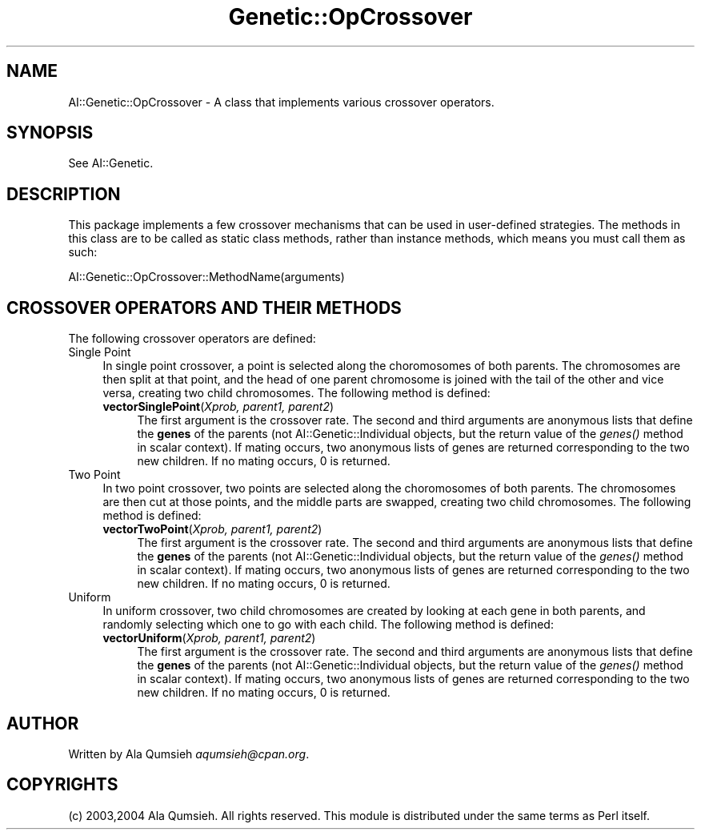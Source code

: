 .\" Automatically generated by Pod::Man 2.25 (Pod::Simple 3.20)
.\"
.\" Standard preamble:
.\" ========================================================================
.de Sp \" Vertical space (when we can't use .PP)
.if t .sp .5v
.if n .sp
..
.de Vb \" Begin verbatim text
.ft CW
.nf
.ne \\$1
..
.de Ve \" End verbatim text
.ft R
.fi
..
.\" Set up some character translations and predefined strings.  \*(-- will
.\" give an unbreakable dash, \*(PI will give pi, \*(L" will give a left
.\" double quote, and \*(R" will give a right double quote.  \*(C+ will
.\" give a nicer C++.  Capital omega is used to do unbreakable dashes and
.\" therefore won't be available.  \*(C` and \*(C' expand to `' in nroff,
.\" nothing in troff, for use with C<>.
.tr \(*W-
.ds C+ C\v'-.1v'\h'-1p'\s-2+\h'-1p'+\s0\v'.1v'\h'-1p'
.ie n \{\
.    ds -- \(*W-
.    ds PI pi
.    if (\n(.H=4u)&(1m=24u) .ds -- \(*W\h'-12u'\(*W\h'-12u'-\" diablo 10 pitch
.    if (\n(.H=4u)&(1m=20u) .ds -- \(*W\h'-12u'\(*W\h'-8u'-\"  diablo 12 pitch
.    ds L" ""
.    ds R" ""
.    ds C` ""
.    ds C' ""
'br\}
.el\{\
.    ds -- \|\(em\|
.    ds PI \(*p
.    ds L" ``
.    ds R" ''
'br\}
.\"
.\" Escape single quotes in literal strings from groff's Unicode transform.
.ie \n(.g .ds Aq \(aq
.el       .ds Aq '
.\"
.\" If the F register is turned on, we'll generate index entries on stderr for
.\" titles (.TH), headers (.SH), subsections (.SS), items (.Ip), and index
.\" entries marked with X<> in POD.  Of course, you'll have to process the
.\" output yourself in some meaningful fashion.
.ie \nF \{\
.    de IX
.    tm Index:\\$1\t\\n%\t"\\$2"
..
.    nr % 0
.    rr F
.\}
.el \{\
.    de IX
..
.\}
.\"
.\" Accent mark definitions (@(#)ms.acc 1.5 88/02/08 SMI; from UCB 4.2).
.\" Fear.  Run.  Save yourself.  No user-serviceable parts.
.    \" fudge factors for nroff and troff
.if n \{\
.    ds #H 0
.    ds #V .8m
.    ds #F .3m
.    ds #[ \f1
.    ds #] \fP
.\}
.if t \{\
.    ds #H ((1u-(\\\\n(.fu%2u))*.13m)
.    ds #V .6m
.    ds #F 0
.    ds #[ \&
.    ds #] \&
.\}
.    \" simple accents for nroff and troff
.if n \{\
.    ds ' \&
.    ds ` \&
.    ds ^ \&
.    ds , \&
.    ds ~ ~
.    ds /
.\}
.if t \{\
.    ds ' \\k:\h'-(\\n(.wu*8/10-\*(#H)'\'\h"|\\n:u"
.    ds ` \\k:\h'-(\\n(.wu*8/10-\*(#H)'\`\h'|\\n:u'
.    ds ^ \\k:\h'-(\\n(.wu*10/11-\*(#H)'^\h'|\\n:u'
.    ds , \\k:\h'-(\\n(.wu*8/10)',\h'|\\n:u'
.    ds ~ \\k:\h'-(\\n(.wu-\*(#H-.1m)'~\h'|\\n:u'
.    ds / \\k:\h'-(\\n(.wu*8/10-\*(#H)'\z\(sl\h'|\\n:u'
.\}
.    \" troff and (daisy-wheel) nroff accents
.ds : \\k:\h'-(\\n(.wu*8/10-\*(#H+.1m+\*(#F)'\v'-\*(#V'\z.\h'.2m+\*(#F'.\h'|\\n:u'\v'\*(#V'
.ds 8 \h'\*(#H'\(*b\h'-\*(#H'
.ds o \\k:\h'-(\\n(.wu+\w'\(de'u-\*(#H)/2u'\v'-.3n'\*(#[\z\(de\v'.3n'\h'|\\n:u'\*(#]
.ds d- \h'\*(#H'\(pd\h'-\w'~'u'\v'-.25m'\f2\(hy\fP\v'.25m'\h'-\*(#H'
.ds D- D\\k:\h'-\w'D'u'\v'-.11m'\z\(hy\v'.11m'\h'|\\n:u'
.ds th \*(#[\v'.3m'\s+1I\s-1\v'-.3m'\h'-(\w'I'u*2/3)'\s-1o\s+1\*(#]
.ds Th \*(#[\s+2I\s-2\h'-\w'I'u*3/5'\v'-.3m'o\v'.3m'\*(#]
.ds ae a\h'-(\w'a'u*4/10)'e
.ds Ae A\h'-(\w'A'u*4/10)'E
.    \" corrections for vroff
.if v .ds ~ \\k:\h'-(\\n(.wu*9/10-\*(#H)'\s-2\u~\d\s+2\h'|\\n:u'
.if v .ds ^ \\k:\h'-(\\n(.wu*10/11-\*(#H)'\v'-.4m'^\v'.4m'\h'|\\n:u'
.    \" for low resolution devices (crt and lpr)
.if \n(.H>23 .if \n(.V>19 \
\{\
.    ds : e
.    ds 8 ss
.    ds o a
.    ds d- d\h'-1'\(ga
.    ds D- D\h'-1'\(hy
.    ds th \o'bp'
.    ds Th \o'LP'
.    ds ae ae
.    ds Ae AE
.\}
.rm #[ #] #H #V #F C
.\" ========================================================================
.\"
.IX Title "Genetic::OpCrossover 3"
.TH Genetic::OpCrossover 3 "2005-03-03" "perl v5.14.2" "User Contributed Perl Documentation"
.\" For nroff, turn off justification.  Always turn off hyphenation; it makes
.\" way too many mistakes in technical documents.
.if n .ad l
.nh
.SH "NAME"
AI::Genetic::OpCrossover \- A class that implements various crossover operators.
.SH "SYNOPSIS"
.IX Header "SYNOPSIS"
See AI::Genetic.
.SH "DESCRIPTION"
.IX Header "DESCRIPTION"
This package implements a few crossover mechanisms that can be used in user-defined
strategies. The methods in this class are to be called as static class methods,
rather than instance methods, which means you must call them as such:
.PP
.Vb 1
\&  AI::Genetic::OpCrossover::MethodName(arguments)
.Ve
.SH "CROSSOVER OPERATORS AND THEIR METHODS"
.IX Header "CROSSOVER OPERATORS AND THEIR METHODS"
The following crossover operators are defined:
.IP "Single Point" 4
.IX Item "Single Point"
In single point crossover, a point is selected along the choromosomes of both parents.
The chromosomes are then split at that point, and the head of one parent chromosome is
joined with the tail of the other and vice versa, creating two child chromosomes.
The following method is defined:
.RS 4
.IP "\fBvectorSinglePoint\fR(\fIXprob, parent1, parent2\fR)" 4
.IX Item "vectorSinglePoint(Xprob, parent1, parent2)"
The first argument is the crossover rate. The second and third arguments are anonymous
lists that define the \fBgenes\fR
of the parents (not AI::Genetic::Individual objects, but the return value of the \fI\fIgenes()\fI\fR
method in scalar context).
If mating occurs, two anonymous lists of genes are returned corresponding to the two
new children. If no mating occurs, 0 is returned.
.RE
.RS 4
.RE
.IP "Two Point" 4
.IX Item "Two Point"
In two point crossover, two points are selected along the choromosomes of both parents.
The chromosomes are then cut at those points, and the middle parts are swapped,
creating two child chromosomes. The following method is defined:
.RS 4
.IP "\fBvectorTwoPoint\fR(\fIXprob, parent1, parent2\fR)" 4
.IX Item "vectorTwoPoint(Xprob, parent1, parent2)"
The first argument is the crossover rate. The second and third arguments are anonymous
lists that define the \fBgenes\fR
of the parents (not AI::Genetic::Individual objects, but the return value of the \fI\fIgenes()\fI\fR
method in scalar context).
If mating occurs, two anonymous lists of genes are returned corresponding to the two
new children. If no mating occurs, 0 is returned.
.RE
.RS 4
.RE
.IP "Uniform" 4
.IX Item "Uniform"
In uniform crossover, two child chromosomes are created by looking at each gene in both
parents, and randomly selecting which one to go with each child.
The following method is defined:
.RS 4
.IP "\fBvectorUniform\fR(\fIXprob, parent1, parent2\fR)" 4
.IX Item "vectorUniform(Xprob, parent1, parent2)"
The first argument is the crossover rate. The second and third arguments are anonymous
lists that define the \fBgenes\fR
of the parents (not AI::Genetic::Individual objects, but the return value of the \fI\fIgenes()\fI\fR
method in scalar context).
If mating occurs, two anonymous lists of genes are returned corresponding to the two
new children. If no mating occurs, 0 is returned.
.RE
.RS 4
.RE
.SH "AUTHOR"
.IX Header "AUTHOR"
Written by Ala Qumsieh \fIaqumsieh@cpan.org\fR.
.SH "COPYRIGHTS"
.IX Header "COPYRIGHTS"
(c) 2003,2004 Ala Qumsieh. All rights reserved.
This module is distributed under the same terms as Perl itself.
